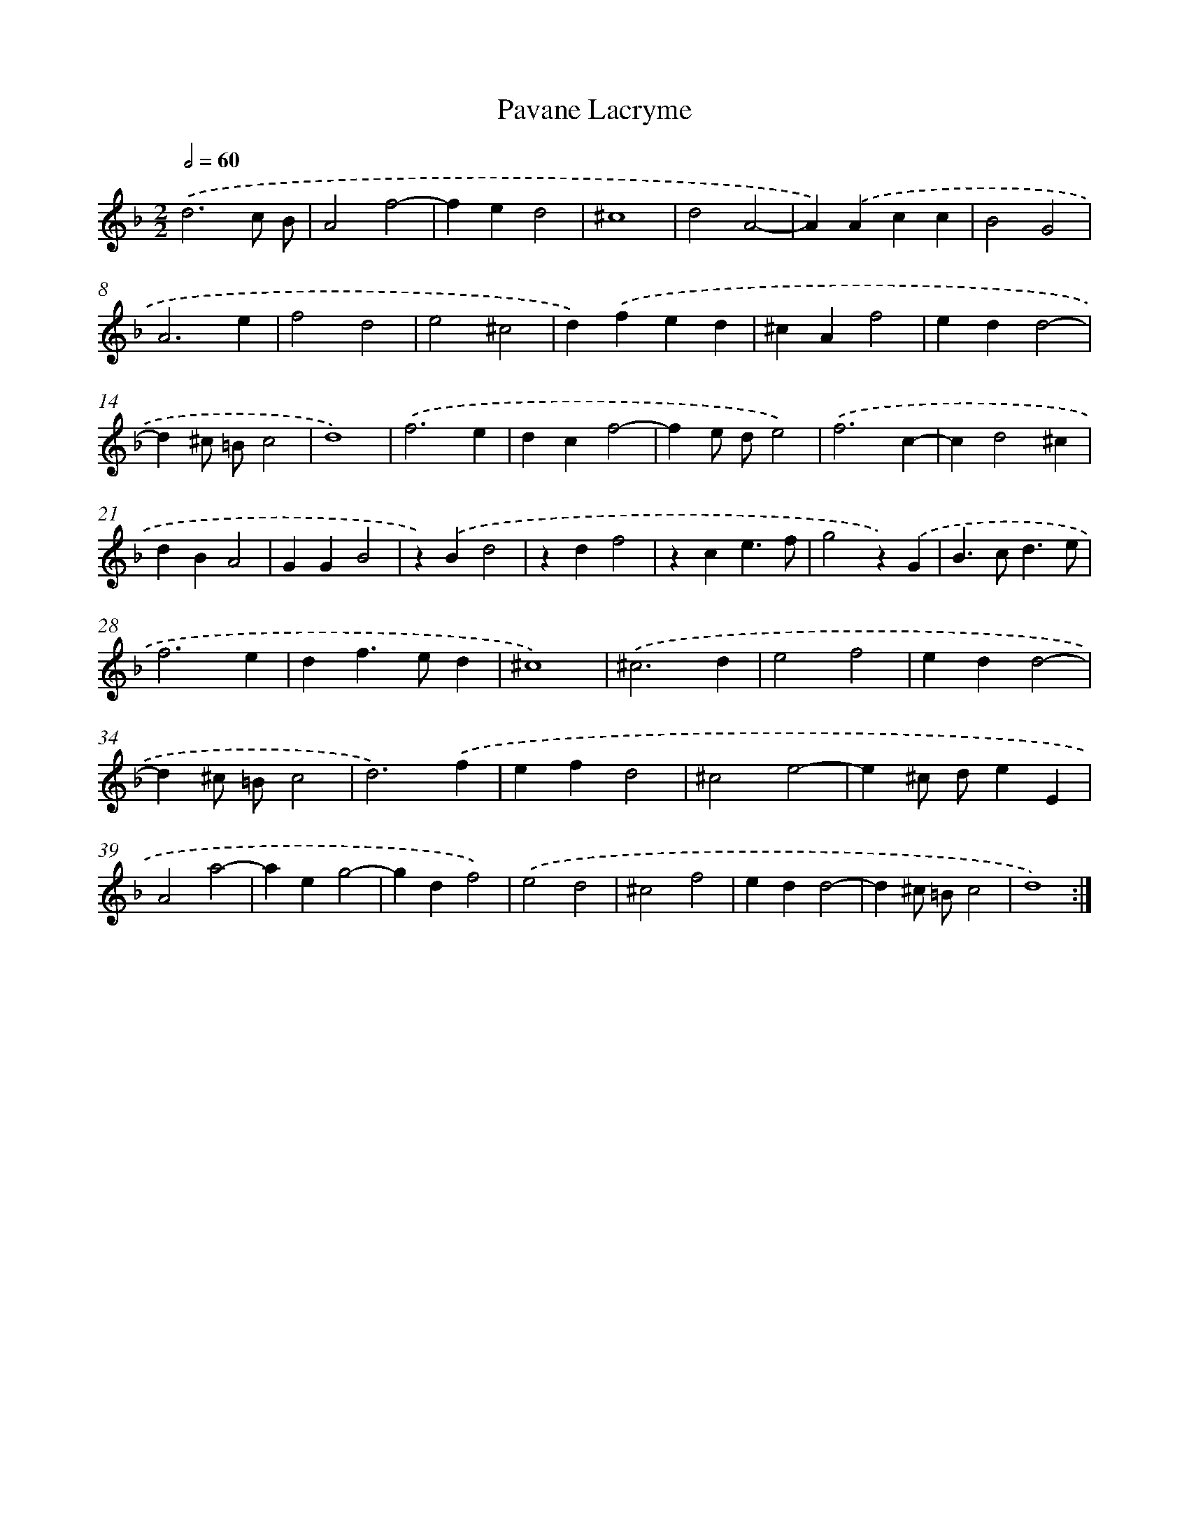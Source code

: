 X: 386
T: Pavane Lacryme
%%abc-version 2.0
%%abcx-abcm2ps-target-version 5.9.1 (29 Sep 2008)
%%abc-creator hum2abc beta
%%abcx-conversion-date 2018/11/01 14:35:32
%%humdrum-veritas 1760091739
%%humdrum-veritas-data 3000397508
%%continueall 1
%%barnumbers 0
L: 1/4
M: 2/2
Q: 1/2=60
K: F clef=treble
.('d3c/ B/ |
A2f2- |
fed2 |
^c4 |
d2A2- |
A).('Acc |
B2G2 |
A3e |
f2d2 |
e2^c2 |
d).('fed |
^cAf2 |
edd2- |
d^c/ =B/c2 |
d4) |
.('f3e |
dcf2- |
fe/ d/e2) |
.('f3c- |
cd2^c |
dBA2 |
GGB2 |
z).('Bd2 |
zdf2 |
zce3/f/ |
g2z).('G |
B>cd3/e/ |
f3e |
df>ed |
^c4) |
.('^c3d |
e2f2 |
edd2- |
d^c/ =B/c2 |
d3).('f |
efd2 |
^c2e2- |
e^c/ d/eE |
A2a2- |
aeg2- |
gdf2) |
.('e2d2 |
^c2f2 |
edd2- |
d^c/ =B/c2 |
d4) :|]
